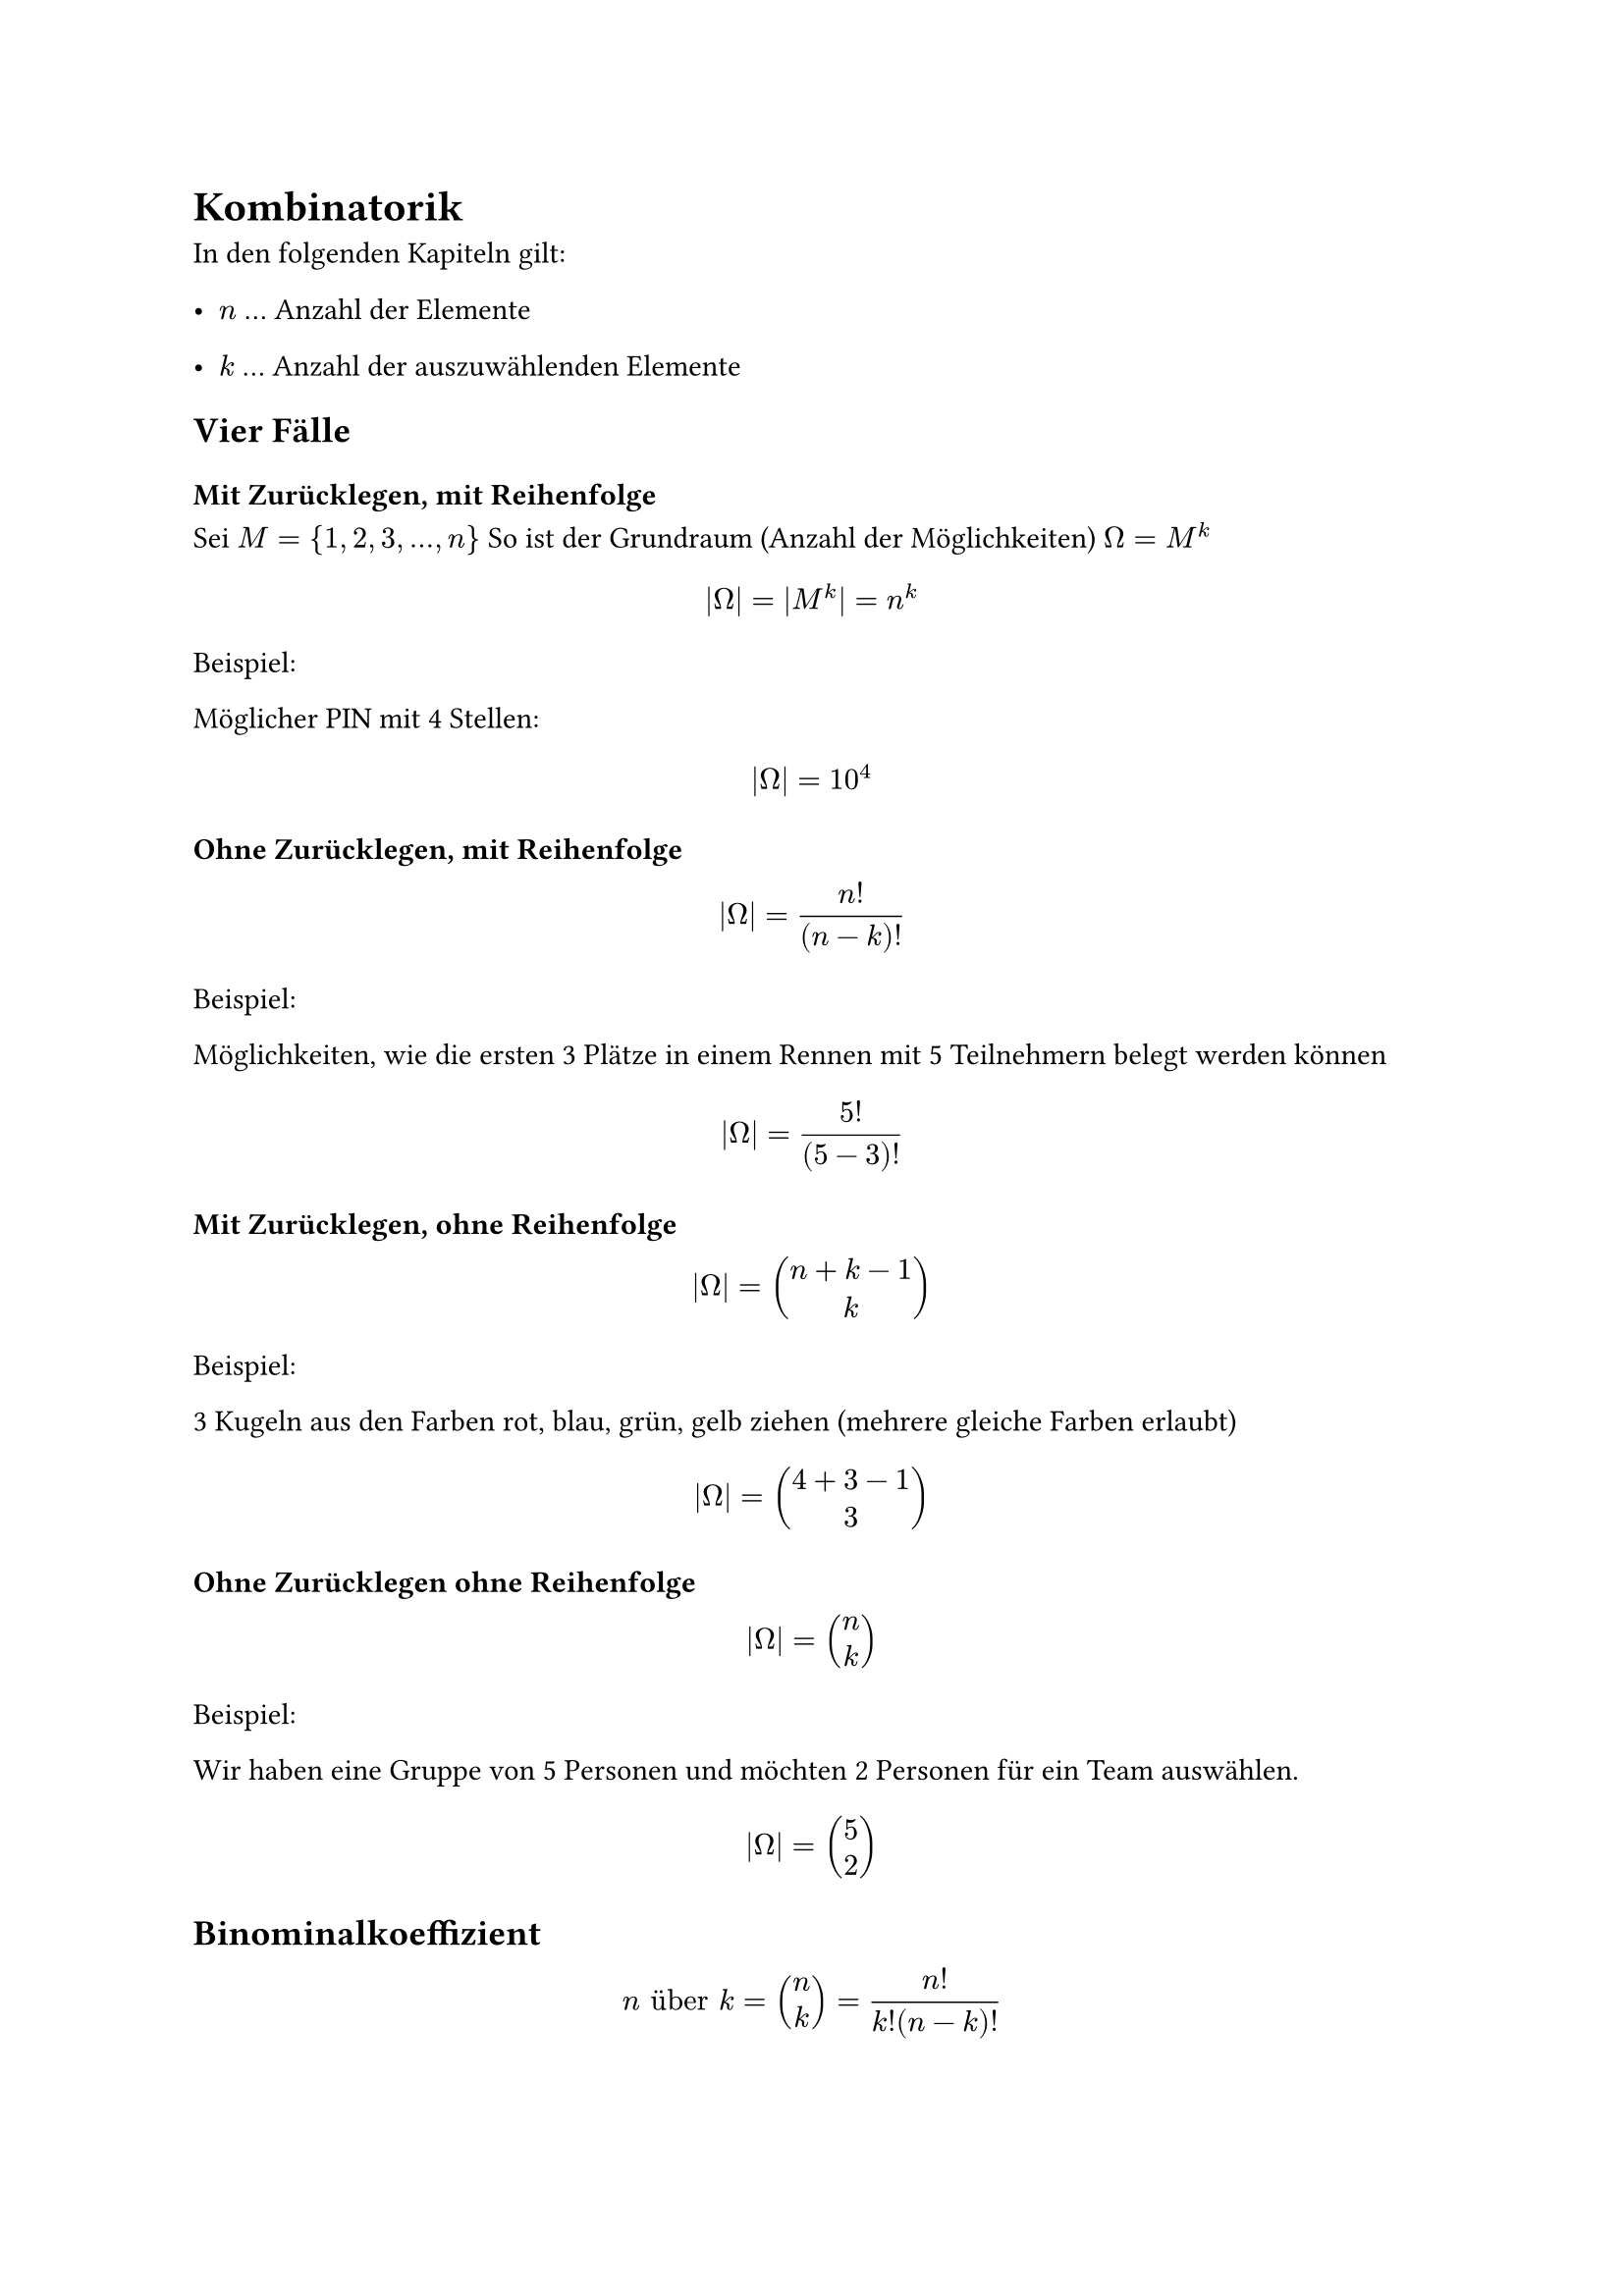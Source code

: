 = Kombinatorik

In den folgenden Kapiteln gilt:

- $n$ ... Anzahl der Elemente

- $k$ ... Anzahl der auszuwählenden Elemente

== Vier Fälle

=== Mit Zurücklegen, mit Reihenfolge

Sei $M = {1, 2, 3, ..., n}$ So ist der Grundraum (Anzahl der Möglichkeiten) $Omega = M^k$

$ |Omega| = |M^k| = n^k $

Beispiel: 

Möglicher PIN mit 4 Stellen:

$ |Omega| = 10^4 $

=== Ohne Zurücklegen, mit Reihenfolge
$ |Omega| = n!/(n-k)! $

Beispiel:

Möglichkeiten, wie die ersten 3 Plätze in einem Rennen mit 5 Teilnehmern belegt werden können

$ |Omega| = 5!/(5-3)! $

=== Mit Zurücklegen, ohne Reihenfolge

$ |Omega| = vec(n+k-1, k) $


Beispiel:

3 Kugeln aus den Farben rot, blau, grün, gelb ziehen (mehrere gleiche Farben erlaubt)

$ |Omega| = vec(4+3-1, 3) $

=== Ohne Zurücklegen ohne Reihenfolge
$ |Omega| = vec(n, k) $

Beispiel:

Wir haben eine Gruppe von 5 Personen und möchten 2 Personen für ein Team auswählen.

$ |Omega| = vec(5, 2) $

== Binominalkoeffizient

$ n "über" k = vec(n, k) = n!/(k!(n-k)!) $
